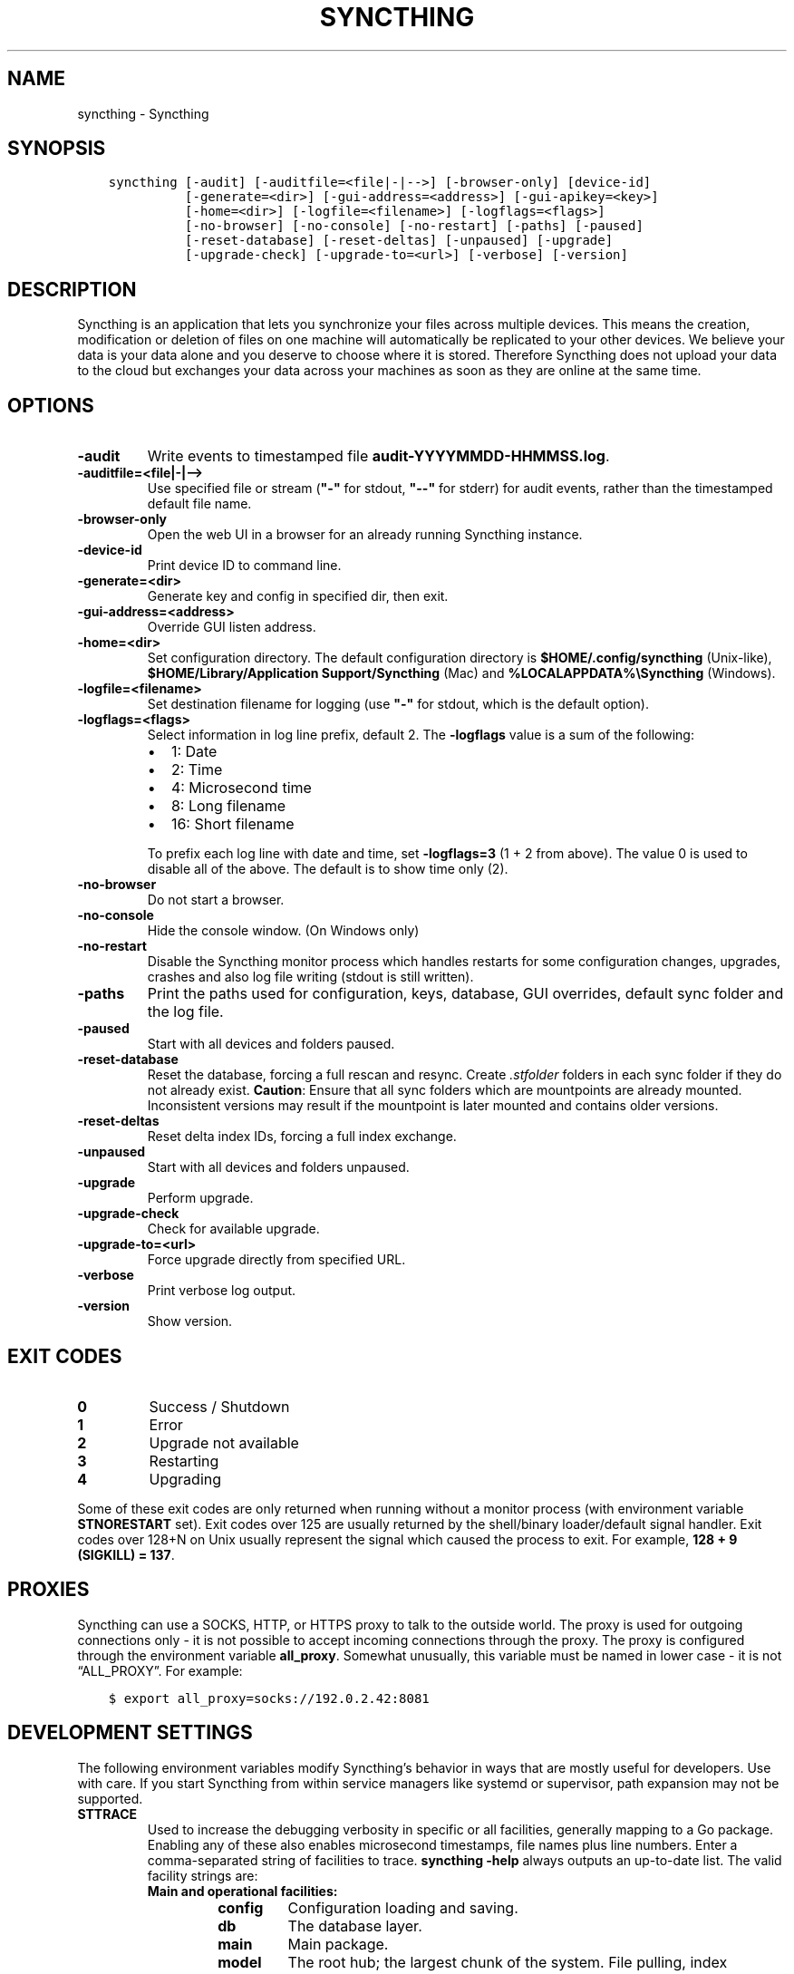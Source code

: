 .\" Man page generated from reStructuredText.
.
.TH "SYNCTHING" "1" "Feb 24, 2018" "v0.14" "Syncthing"
.SH NAME
syncthing \- Syncthing
.
.nr rst2man-indent-level 0
.
.de1 rstReportMargin
\\$1 \\n[an-margin]
level \\n[rst2man-indent-level]
level margin: \\n[rst2man-indent\\n[rst2man-indent-level]]
-
\\n[rst2man-indent0]
\\n[rst2man-indent1]
\\n[rst2man-indent2]
..
.de1 INDENT
.\" .rstReportMargin pre:
. RS \\$1
. nr rst2man-indent\\n[rst2man-indent-level] \\n[an-margin]
. nr rst2man-indent-level +1
.\" .rstReportMargin post:
..
.de UNINDENT
. RE
.\" indent \\n[an-margin]
.\" old: \\n[rst2man-indent\\n[rst2man-indent-level]]
.nr rst2man-indent-level -1
.\" new: \\n[rst2man-indent\\n[rst2man-indent-level]]
.in \\n[rst2man-indent\\n[rst2man-indent-level]]u
..
.SH SYNOPSIS
.INDENT 0.0
.INDENT 3.5
.sp
.nf
.ft C
syncthing [\-audit] [\-auditfile=<file|\-|\-\->] [\-browser\-only] [device\-id]
          [\-generate=<dir>] [\-gui\-address=<address>] [\-gui\-apikey=<key>]
          [\-home=<dir>] [\-logfile=<filename>] [\-logflags=<flags>]
          [\-no\-browser] [\-no\-console] [\-no\-restart] [\-paths] [\-paused]
          [\-reset\-database] [\-reset\-deltas] [\-unpaused] [\-upgrade]
          [\-upgrade\-check] [\-upgrade\-to=<url>] [\-verbose] [\-version]
.ft P
.fi
.UNINDENT
.UNINDENT
.SH DESCRIPTION
.sp
Syncthing is an application that lets you synchronize your files across multiple
devices. This means the creation, modification or deletion of files on one
machine will automatically be replicated to your other devices. We believe your
data is your data alone and you deserve to choose where it is stored. Therefore
Syncthing does not upload your data to the cloud but exchanges your data across
your machines as soon as they are online at the same time.
.SH OPTIONS
.INDENT 0.0
.TP
.B \-audit
Write events to timestamped file \fBaudit\-YYYYMMDD\-HHMMSS.log\fP\&.
.UNINDENT
.INDENT 0.0
.TP
.B \-auditfile=<file|\-|\-\->
Use specified file or stream (\fB"\-"\fP for stdout, \fB"\-\-"\fP for stderr) for audit events, rather than the timestamped default file name.
.UNINDENT
.INDENT 0.0
.TP
.B \-browser\-only
Open the web UI in a browser for an already running Syncthing instance.
.UNINDENT
.INDENT 0.0
.TP
.B \-device\-id
Print device ID to command line.
.UNINDENT
.INDENT 0.0
.TP
.B \-generate=<dir>
Generate key and config in specified dir, then exit.
.UNINDENT
.INDENT 0.0
.TP
.B \-gui\-address=<address>
Override GUI listen address.
.UNINDENT
.INDENT 0.0
.TP
.B \-home=<dir>
Set configuration directory. The default configuration directory is
\fB$HOME/.config/syncthing\fP (Unix\-like), \fB$HOME/Library/Application Support/Syncthing\fP (Mac) and \fB%LOCALAPPDATA%\eSyncthing\fP (Windows).
.UNINDENT
.INDENT 0.0
.TP
.B \-logfile=<filename>
Set destination filename for logging (use \fB"\-"\fP for stdout, which is the default option).
.UNINDENT
.INDENT 0.0
.TP
.B \-logflags=<flags>
Select information in log line prefix, default 2. The \fB\-logflags\fP value is
a sum of the following:
.INDENT 7.0
.IP \(bu 2
1: Date
.IP \(bu 2
2: Time
.IP \(bu 2
4: Microsecond time
.IP \(bu 2
8: Long filename
.IP \(bu 2
16: Short filename
.UNINDENT
.sp
To prefix each log line with date and time, set \fB\-logflags=3\fP (1 + 2 from
above). The value 0 is used to disable all of the above. The default is to
show time only (2).
.UNINDENT
.INDENT 0.0
.TP
.B \-no\-browser
Do not start a browser.
.UNINDENT
.INDENT 0.0
.TP
.B \-no\-console
Hide the console window. (On Windows only)
.UNINDENT
.INDENT 0.0
.TP
.B \-no\-restart
Disable the Syncthing monitor process which handles restarts for some configuration changes, upgrades, crashes and also log file writing (stdout is still written).
.UNINDENT
.INDENT 0.0
.TP
.B \-paths
Print the paths used for configuration, keys, database, GUI overrides, default sync folder and the log file.
.UNINDENT
.INDENT 0.0
.TP
.B \-paused
Start with all devices and folders paused.
.UNINDENT
.INDENT 0.0
.TP
.B \-reset\-database
Reset the database, forcing a full rescan and resync.
Create \fI\&.stfolder\fP folders in each sync folder if they do not already exist.
\fBCaution\fP: Ensure that all sync folders which are mountpoints are already mounted. Inconsistent versions may result if the mountpoint is later mounted and contains older versions.
.UNINDENT
.INDENT 0.0
.TP
.B \-reset\-deltas
Reset delta index IDs, forcing a full index exchange.
.UNINDENT
.INDENT 0.0
.TP
.B \-unpaused
Start with all devices and folders unpaused.
.UNINDENT
.INDENT 0.0
.TP
.B \-upgrade
Perform upgrade.
.UNINDENT
.INDENT 0.0
.TP
.B \-upgrade\-check
Check for available upgrade.
.UNINDENT
.INDENT 0.0
.TP
.B \-upgrade\-to=<url>
Force upgrade directly from specified URL.
.UNINDENT
.INDENT 0.0
.TP
.B \-verbose
Print verbose log output.
.UNINDENT
.INDENT 0.0
.TP
.B \-version
Show version.
.UNINDENT
.SH EXIT CODES
.INDENT 0.0
.TP
.B 0
Success / Shutdown
.TP
.B 1
Error
.TP
.B 2
Upgrade not available
.TP
.B 3
Restarting
.TP
.B 4
Upgrading
.UNINDENT
.sp
Some of these exit codes are only returned when running without a monitor
process (with environment variable \fBSTNORESTART\fP set). Exit codes over 125 are
usually returned by the shell/binary loader/default signal handler. Exit codes
over 128+N on Unix usually represent the signal which caused the process to
exit. For example, \fB128 + 9 (SIGKILL) = 137\fP\&.
.SH PROXIES
.sp
Syncthing can use a SOCKS, HTTP, or HTTPS proxy to talk to the outside
world. The proxy is used for outgoing connections only \- it is not possible
to accept incoming connections through the proxy. The proxy is configured
through the environment variable \fBall_proxy\fP\&. Somewhat unusually, this
variable must be named in lower case \- it is not “ALL_PROXY”. For
example:
.INDENT 0.0
.INDENT 3.5
.sp
.nf
.ft C
$ export all_proxy=socks://192.0.2.42:8081
.ft P
.fi
.UNINDENT
.UNINDENT
.SH DEVELOPMENT SETTINGS
.sp
The following environment variables modify Syncthing’s behavior in ways that
are mostly useful for developers. Use with care.
If you start Syncthing from within service managers like systemd or supervisor,
path expansion may not be supported.
.INDENT 0.0
.TP
.B STTRACE
Used to increase the debugging verbosity in specific or all facilities,
generally mapping to a Go package. Enabling any of these also enables
microsecond timestamps, file names plus line numbers. Enter a
comma\-separated string of facilities to trace. \fBsyncthing \-help\fP always
outputs an up\-to\-date list. The valid facility strings are:
.INDENT 7.0
.TP
.B Main and operational facilities:
.INDENT 7.0
.TP
.B config
Configuration loading and saving.
.TP
.B db
The database layer.
.TP
.B main
Main package.
.TP
.B model
The root hub; the largest chunk of the system. File pulling, index
transmission and requests for chunks.
.TP
.B scanner
File change detection and hashing.
.TP
.B versioner
File versioning.
.UNINDENT
.TP
.B Networking facilities:
.INDENT 7.0
.TP
.B beacon
Multicast and broadcast UDP discovery packets: Selected interfaces
and addresses.
.TP
.B connections
Connection handling.
.TP
.B dialer
Dialing connections.
.TP
.B discover
Remote device discovery requests, replies and registration of
devices.
.TP
.B nat
NAT discovery and port mapping.
.TP
.B pmp
NAT\-PMP discovery and port mapping.
.TP
.B protocol
The BEP protocol.
.TP
.B relay
Relay interaction (\fBstrelaysrv\fP).
.TP
.B upnp
UPnP discovery and port mapping.
.UNINDENT
.TP
.B Other facilities:
.INDENT 7.0
.TP
.B fs
Filesystem access.
.TP
.B events
Event generation and logging.
.TP
.B http
REST API.
.TP
.B sha256
SHA256 hashing package (this facility currently unused).
.TP
.B stats
Persistent device and folder statistics.
.TP
.B sync
Mutexes. Used for debugging race conditions and deadlocks.
.TP
.B upgrade
Binary upgrades.
.TP
.B walkfs
Filesystem access while walking.
.TP
.B all
All of the above.
.UNINDENT
.UNINDENT
.TP
.B STBLOCKPROFILE
Write block profiles to \fBblock\-$pid\-$timestamp.pprof\fP every 20 seconds.
.TP
.B STCPUPROFILE
Write a CPU profile to cpu\-$pid.pprof on exit.
.TP
.B STDEADLOCKTIMEOUT
Used for debugging internal deadlocks; sets debug sensitivity. Use only
under direction of a developer.
.TP
.B STDEADLOCKTHRESHOLD
Used for debugging internal deadlocks; sets debug sensitivity. Use only
under direction of a developer.
.TP
.B STGUIASSETS
Directory to load GUI assets from. Overrides compiled in assets. Useful for
developing webgui, commonly use \fBSTGUIASSETS=gui bin/syncthing\fP\&.
.TP
.B STHASHING
Specify which hashing package to use. Defaults to automatic based on
performance. Specify “minio” (compatibility) or “standard” for the default
Go implementation.
.TP
.B STHEAPPROFILE
Write heap profiles to \fBheap\-$pid\-$timestamp.pprof\fP each time heap usage
increases.
.TP
.B STNODEFAULTFOLDER
Don’t create a default folder when starting for the first time. This
variable will be ignored anytime after the first run.
.TP
.B STNORESTART
Equivalent to the \-no\-restart argument. Disable the Syncthing monitor
process which handles restarts for some configuration changes, upgrades,
crashes and also log file writing (stdout is still written).
.TP
.B STNOUPGRADE
Disable automatic upgrades.
.TP
.B STPROFILER
Set to a listen address such as “127.0.0.1:9090” to start the profiler with
HTTP access, which then can be reached at
\fI\%http://localhost:9090/debug/pprof\fP\&. See \fBgo tool pprof\fP for more
information.
.TP
.B STPERFSTATS
Write running performance statistics to \fBperf\-$pid.csv\fP\&. Not supported on
Windows.
.TP
.B STRECHECKDBEVERY
Time before folder statistics (file, dir, … counts) are recalculated from
scratch. The given duration must be parseable by GO’s time.ParseDuration. If
missing or not parseable, the default value of 1 month is used. To force
recalculation on every startup, set it to \fB0\fP\&.
.TP
.B GOMAXPROCS
Set the maximum number of CPU cores to use. Defaults to all available CPU
cores.
.TP
.B GOGC
Percentage of heap growth at which to trigger GC. Default is 100. Lower
numbers keep peak memory usage down, at the price of CPU usage
(i.e. performance).
.UNINDENT
.SH SEE ALSO
.sp
\fBsyncthing\-config(5)\fP, \fBsyncthing\-stignore(5)\fP,
\fBsyncthing\-device\-ids(7)\fP, \fBsyncthing\-security(7)\fP,
\fBsyncthing\-networking(7)\fP, \fBsyncthing\-versioning(7)\fP,
\fBsyncthing\-faq(7)\fP
.SH AUTHOR
The Syncthing Authors
.SH COPYRIGHT
2014-2018, The Syncthing Authors
.\" Generated by docutils manpage writer.
.
